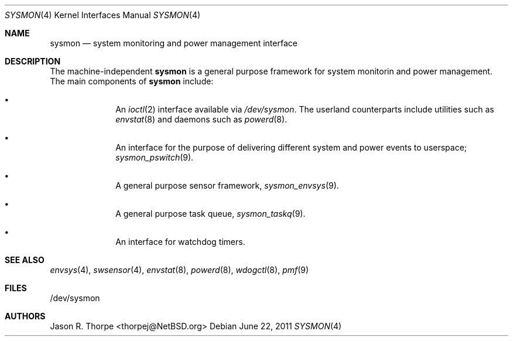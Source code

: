 .\" $NetBSD: sysmon.4,v 1.1 2011/06/22 19:34:53 jruoho Exp $
.\"
.\" Copyright (c) 2011 Jukka Ruohonen <jruohonen@iki.fi>
.\"
.\" Redistribution and use in source and binary forms, with or without
.\" modification, are permitted provided that the following conditions
.\" are met:
.\"
.\" 1. Redistributions of source code must retain the above copyright
.\"    notice, this list of conditions and the following disclaimer.
.\" 2. Redistributions in binary form must reproduce the above copyright
.\"    notice, this list of conditions and the following disclaimer in the
.\"    documentation and/or other materials provided with the distribution.
.\"
.\" THIS SOFTWARE IS PROVIDED BY THE COPYRIGHT HOLDERS AND CONTRIBUTORS
.\" "AS IS" AND ANY EXPRESS OR IMPLIED WARRANTIES, INCLUDING, BUT NOT
.\" LIMITED TO, THE IMPLIED WARRANTIES OF MERCHANTABILITY AND FITNESS FOR
.\" A PARTICULAR PURPOSE ARE DISCLAIMED. IN NO EVENT SHALL THE COPYRIGHT
.\" OWNER OR CONTRIBUTORS BE LIABLE FOR ANY DIRECT, INDIRECT, INCIDENTAL,
.\" SPECIAL, EXEMPLARY, OR CONSEQUENTIAL DAMAGES (INCLUDING, BUT NOT
.\" LIMITED TO, PROCUREMENT OF SUBSTITUTE GOODS OR SERVICES; LOSS OF USE,
.\" DATA, OR PROFITS; OR BUSINESS INTERRUPTION) HOWEVER CAUSED AND ON ANY
.\" THEORY OF LIABILITY, WHETHER IN CONTRACT, STRICT LIABILITY, OR TORT
.\" (INCLUDING NEGLIGENCE OR OTHERWISE) ARISING IN ANY WAY OUT OF THE USE
.\" OF THIS SOFTWARE, EVEN IF ADVISED OF THE POSSIBILITY OF SUCH DAMAGE.
.\"
.Dd June 22, 2011
.Dt SYSMON 4
.Os
.Sh NAME
.Nm sysmon
.Nd system monitoring and power management interface
.Sh DESCRIPTION
The machine-independent
.Nm
is a general purpose framework for system monitorin and power management.
The main components of
.Nm
include:
.Bl -bullet -offset indent
.It
An
.Xr ioctl 2
interface available via
.Pa /dev/sysmon .
The userland counterparts
include utilities such as
.Xr envstat 8
and daemons such as
.Xr powerd 8 .
.It
An interface for the purpose of delivering different
system and power events to userspace;
.Xr sysmon_pswitch 9 .
.It
A general purpose sensor framework,
.Xr sysmon_envsys 9 .
.It
A general purpose task queue,
.Xr sysmon_taskq 9 .
.It
An interface for watchdog timers.
.Sh SEE ALSO
.Xr envsys 4 ,
.Xr swsensor 4 ,
.Xr envstat 8 ,
.Xr powerd 8 ,
.Xr wdogctl 8 ,
.Xr pmf 9
.Sh FILES
.Bd -literal
/dev/sysmon
.Ed
.Sh AUTHORS
.An Jason R. Thorpe Aq thorpej@NetBSD.org
